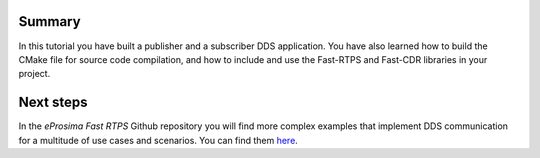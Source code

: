 Summary
^^^^^^^

In this tutorial you have built a publisher and a subscriber DDS application.
You have also learned how to build the CMake file for source code compilation, and how to include and use the Fast-RTPS
and Fast-CDR libraries in your project.

Next steps
^^^^^^^^^^

In the *eProsima Fast RTPS* Github repository you will find more complex examples that implement DDS communication for
a multitude of use cases and scenarios. You can find them
`here <https://github.com/eProsima/Fast-RTPS/tree/master/examples/C%2B%2B/DDS>`_.
